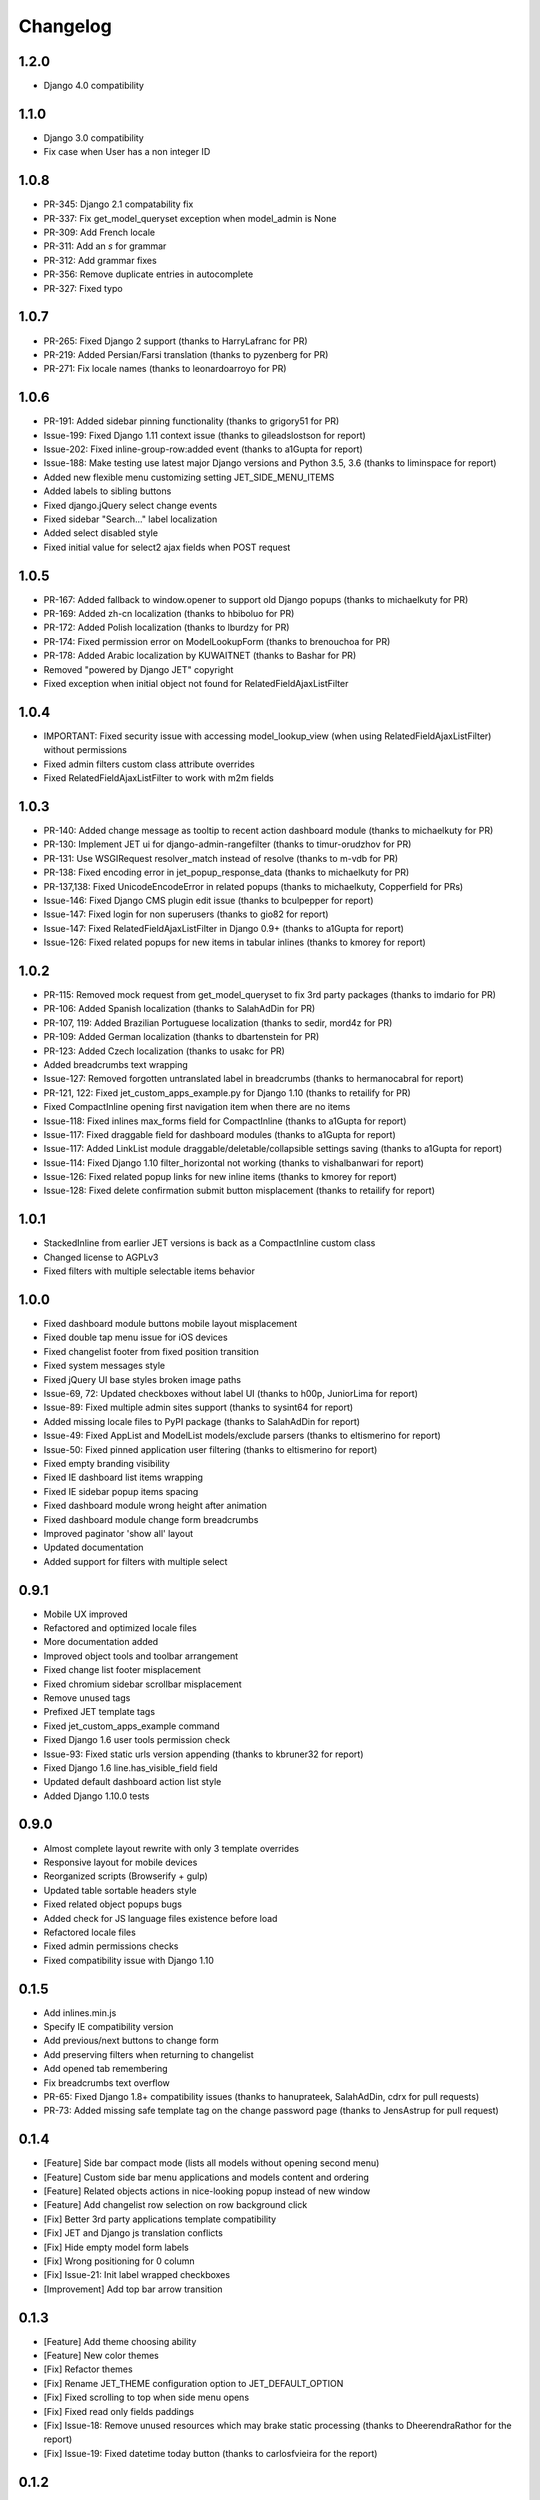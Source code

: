 Changelog
=========

1.2.0
-----
* Django 4.0 compatibility

1.1.0
-----
* Django 3.0 compatibility
* Fix case when User has a non integer ID

1.0.8
-----
* PR-345: Django 2.1 compatability fix
* PR-337: Fix get_model_queryset exception when model_admin is None
* PR-309: Add French locale
* PR-311: Add an `s` for grammar
* PR-312: Add grammar fixes
* PR-356: Remove duplicate entries in autocomplete
* PR-327: Fixed typo


1.0.7
-----
* PR-265: Fixed Django 2 support (thanks to HarryLafranc for PR)
* PR-219: Added Persian/Farsi translation (thanks to pyzenberg for PR)
* PR-271: Fix locale names (thanks to leonardoarroyo for PR)


1.0.6
-----
* PR-191: Added sidebar pinning functionality (thanks to grigory51 for PR)
* Issue-199: Fixed Django 1.11 context issue (thanks to gileadslostson for report)
* Issue-202: Fixed inline-group-row:added event (thanks to a1Gupta for report)
* Issue-188: Make testing use latest major Django versions and Python 3.5, 3.6 (thanks to liminspace for report)
* Added new flexible menu customizing setting JET_SIDE_MENU_ITEMS
* Added labels to sibling buttons
* Fixed django.jQuery select change events
* Fixed sidebar "Search..." label localization
* Added select disabled style
* Fixed initial value for select2 ajax fields when POST request


1.0.5
-----
* PR-167: Added fallback to window.opener to support old Django popups (thanks to michaelkuty for PR)
* PR-169: Added zh-cn localization (thanks to hbiboluo for PR)
* PR-172: Added Polish localization (thanks to lburdzy for PR)
* PR-174: Fixed permission error on ModelLookupForm (thanks to brenouchoa for PR)
* PR-178: Added Arabic localization by KUWAITNET (thanks to Bashar for PR)
* Removed "powered by Django JET" copyright
* Fixed exception when initial object not found for RelatedFieldAjaxListFilter


1.0.4
-----
* IMPORTANT: Fixed security issue with accessing model_lookup_view (when using RelatedFieldAjaxListFilter) without permissions
* Fixed admin filters custom class attribute overrides
* Fixed RelatedFieldAjaxListFilter to work with m2m fields


1.0.3
-----
* PR-140: Added change message as tooltip to recent action dashboard module (thanks to michaelkuty for PR)
* PR-130: Implement JET ui for django-admin-rangefilter (thanks to timur-orudzhov for PR)
* PR-131: Use WSGIRequest resolver_match instead of resolve (thanks to m-vdb for PR)
* PR-138: Fixed encoding error in jet_popup_response_data (thanks to michaelkuty for PR)
* PR-137,138: Fixed UnicodeEncodeError in related popups (thanks to michaelkuty, Copperfield for PRs)
* Issue-146: Fixed Django CMS plugin edit issue (thanks to bculpepper for report)
* Issue-147: Fixed login for non superusers (thanks to gio82 for report)
* Issue-147: Fixed RelatedFieldAjaxListFilter in Django 0.9+ (thanks to a1Gupta for report)
* Issue-126: Fixed related popups for new items in tabular inlines (thanks to kmorey for report)


1.0.2
-----
* PR-115: Removed mock request from get_model_queryset to fix 3rd party packages (thanks to imdario for PR)
* PR-106: Added Spanish localization (thanks to SalahAdDin for PR)
* PR-107, 119: Added Brazilian Portuguese localization (thanks to sedir, mord4z for PR)
* PR-109: Added German localization (thanks to dbartenstein for PR)
* PR-123: Added Czech localization (thanks to usakc for PR)
* Added breadcrumbs text wrapping
* Issue-127: Removed forgotten untranslated label in breadcrumbs (thanks to hermanocabral for report)
* PR-121, 122: Fixed jet_custom_apps_example.py for Django 1.10 (thanks to retailify for PR)
* Fixed CompactInline opening first navigation item when there are no items
* Issue-118: Fixed inlines max_forms field for CompactInline (thanks to a1Gupta for report)
* Issue-117: Fixed draggable field for dashboard modules (thanks to a1Gupta for report)
* Issue-117: Added LinkList module draggable/deletable/collapsible settings saving (thanks to a1Gupta for report)
* Issue-114: Fixed Django 1.10 filter_horizontal not working (thanks to vishalbanwari for report)
* Issue-126: Fixed related popup links for new inline items (thanks to kmorey for report)
* Issue-128: Fixed delete confirmation submit button misplacement (thanks to retailify for report)


1.0.1
-----
* StackedInline from earlier JET versions is back as a CompactInline custom class
* Changed license to AGPLv3
* Fixed filters with multiple selectable items behavior


1.0.0
-----
* Fixed dashboard module buttons mobile layout misplacement
* Fixed double tap menu issue for iOS devices
* Fixed changelist footer from fixed position transition
* Fixed system messages style
* Fixed jQuery UI base styles broken image paths
* Issue-69, 72: Updated checkboxes without label UI (thanks to h00p, JuniorLima for report)
* Issue-89: Fixed multiple admin sites support (thanks to sysint64 for report)
* Added missing locale files to PyPI package (thanks to SalahAdDin for report)
* Issue-49: Fixed AppList and ModelList models/exclude parsers (thanks to eltismerino for report)
* Issue-50: Fixed pinned application user filtering (thanks to eltismerino for report)
* Fixed empty branding visibility
* Fixed IE dashboard list items wrapping
* Fixed IE sidebar popup items spacing
* Fixed dashboard module wrong height after animation
* Fixed dashboard module change form breadcrumbs
* Improved paginator 'show all' layout
* Updated documentation
* Added support for filters with multiple select


0.9.1
-----
* Mobile UX improved
* Refactored and optimized locale files
* More documentation added
* Improved object tools and toolbar arrangement
* Fixed change list footer misplacement
* Fixed chromium sidebar scrollbar misplacement
* Remove unused tags
* Prefixed JET template tags
* Fixed jet_custom_apps_example command
* Fixed Django 1.6 user tools permission check
* Issue-93: Fixed static urls version appending (thanks to kbruner32 for report)
* Fixed Django 1.6 line.has_visible_field field
* Updated default dashboard action list style
* Added Django 1.10.0 tests


0.9.0
-----
* Almost complete layout rewrite with only 3 template overrides
* Responsive layout for mobile devices
* Reorganized scripts (Browserify + gulp)
* Updated table sortable headers style
* Fixed related object popups bugs
* Added check for JS language files existence before load
* Refactored locale files
* Fixed admin permissions checks
* Fixed compatibility issue with Django 1.10


0.1.5
-----
* Add inlines.min.js
* Specify IE compatibility version
* Add previous/next buttons to change form
* Add preserving filters when returning to changelist
* Add opened tab remembering
* Fix breadcrumbs text overflow
* PR-65: Fixed Django 1.8+ compatibility issues (thanks to hanuprateek, SalahAdDin, cdrx for pull requests)
* PR-73: Added missing safe template tag on the change password page (thanks to JensAstrup for pull request)


0.1.4
-----
* [Feature] Side bar compact mode (lists all models without opening second menu)
* [Feature] Custom side bar menu applications and models content and ordering
* [Feature] Related objects actions in nice-looking popup instead of new window
* [Feature] Add changelist row selection on row background click
* [Fix] Better 3rd party applications template compatibility
* [Fix] JET and Django js translation conflicts
* [Fix] Hide empty model form labels
* [Fix] Wrong positioning for 0 column
* [Fix] Issue-21: Init label wrapped checkboxes
* [Improvement] Add top bar arrow transition


0.1.3
-----
* [Feature] Add theme choosing ability
* [Feature] New color themes
* [Fix] Refactor themes
* [Fix] Rename JET_THEME configuration option to JET_DEFAULT_OPTION
* [Fix] Fixed scrolling to top when side menu opens
* [Fix] Fixed read only fields paddings
* [Fix] Issue-18: Remove unused resources which may brake static processing (thanks to DheerendraRathor for the report)
* [Fix] Issue-19: Fixed datetime today button (thanks to carlosfvieira for the report)


0.1.2
-----
* [Fix] Issue-14: Fixed ajax fields choices being rendered in page (thanks to dnmellen for the report)
* [Fix] Issue-15: Fixed textarea text wrapping in Firefox
* [Feature] PR-16: Allow usage of select2_lookups filter in ModelForms outside of Admin (thansk to dnmellen for pull request)
* [Fix] Fixed select2_lookups for posted data
* [Feature] Issue-14: Added ajax related field filters
* [Fix] Made booleanfield icons cross browser compatible
* [Fix] Issue-13: Added zh-hans i18n
* [Feature] Separate static browser cache for each jet version


0.1.1
-----
* [Feature] Added fade animation to sidebar application popup
* [Fix] Issue-10: Fixed ability to display multiple admin form fields on the same line (thanks to blueicefield for the report)
* [Fix] Fixed broken auth page layout for some translations
* [Fix] Issue-11: Fixed setup.py open file in case utf-8 path (thanks to edvm for the report)


0.1.0
-----
* [Fix] Issue-9: Fixed dashboard application templates not being loaded because of bad manifest (thanks to blueicefield for the report)
* [Fix] Added missing localization for django 1.6
* [Fix] Added importlib requirement for python 2.6
* [Fix] Added python 2.6 test
* [Fix] Fixed coveralls 1.0 failing for python 3.2
* [Improvement] Expand non dashboard sidebar width


0.0.9
-----
* [Feature] Replace sidemenu scrollbars with Mac-like ones
* [Feature] Added dashboard reset button
* [Feature] Updated sidebar links ui
* [Fix] Fixed filter submit block text alignment
* [Fix] Made boolean field icon style global
* [Fix] Fixed metrics requests timezone to be TIME_ZONE from settings


0.0.8
-----
* Change license to GPLv2


0.0.7
-----
* [Feature] Added Google Analytics visitors totals dashboard widget
* [Feature] Added Google Analytics visitors chart dashboard widget
* [Feature] Added Google Analytics period visitors dashboard widget
* [Feature] Added Yandex Metrika visitors totals dashboard widget
* [Feature] Added Yandex Metrika visitors chart dashboard widget
* [Feature] Added Yandex Metrika period visitors dashboard widget
* [Feature] Animated ajax loaded modules height on load
* [Feature] Added initial docs
* [Feature] Added ability to use custom checkboxes without labels styled
* [Feature] Added ability to specify optional modules urls
* [Feature] Added pop/update module settings methods
* [Feature] Added module contrast style
* [Feature] Added module custom style property
* [Feature] Pass module to module settings form
* [Feature] Set dashboard widgets minimum width
* [Feature] Added dashboard widgets class helpers
* [Fix] Fixed toggle all checkbox
* [Fix] Fixed 500 when module class cannot be loaded
* [Fix] Fixed datetime json encoder
* [Fix] Fixed double shadow for tables in dashboard modules
* [Fix] Fixed tables forced alignment
* [Fix] Fixed dashboard ul layout
* [Fix] Fixed language code formatting for js
* [Fix] Fixed 500 when adding module if no module type specified


0.0.6
-----

* [Feature] Added initial unit tests
* [Fixes] Compatibility fixes


0.0.5
-----

* [Feature] Added ability to set your own branding in the top of the sidebar


0.0.4
-----

* [Feature] Added Python 3 support


0.0.1
-----

* Initial release




